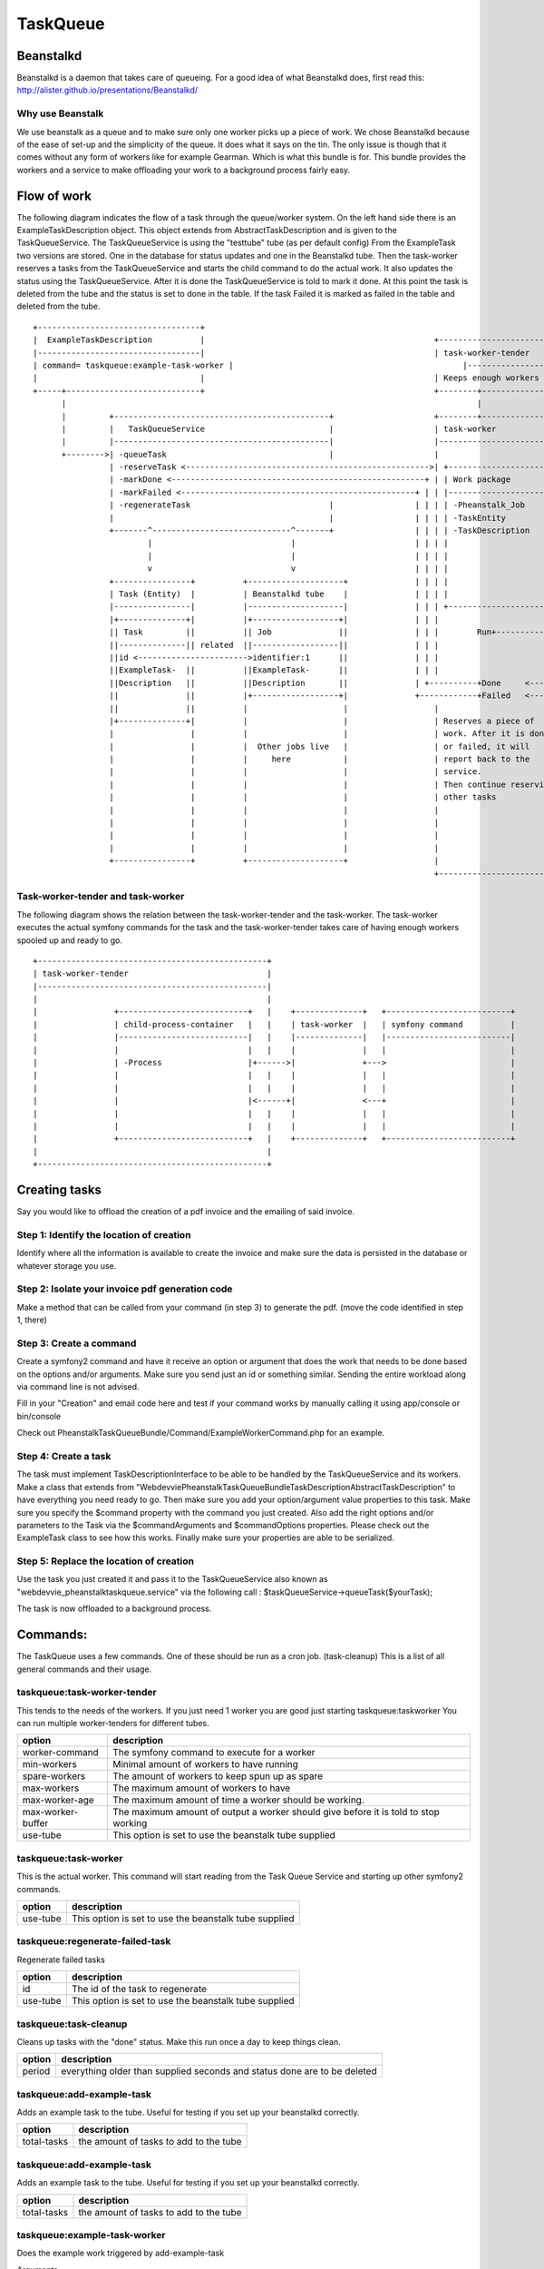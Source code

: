 TaskQueue
=========

Beanstalkd
----------
Beanstalkd is a daemon that takes care of queueing. For a good idea of what Beanstalkd does, first read this:
http://alister.github.io/presentations/Beanstalkd/

Why use Beanstalk
~~~~~~~~~~~~~~~~~
We use beanstalk as a queue and to make sure only one worker picks up a piece of work. We chose Beanstalkd because of
the ease of set-up and the simplicity of the queue. It does what it says on the tin. The only issue is though that
it comes without any form of workers like for example Gearman. Which is what this bundle is for. This bundle provides
the workers and a service to make offloading your work to a background process fairly easy.


Flow of work
------------
The following diagram indicates the flow of a task through the queue/worker system. On the left hand side there is an
ExampleTaskDescription object. This object extends from AbstractTaskDescription and is given to the TaskQueueService.
The TaskQueueService is using the "testtube" tube (as per default config) From the ExampleTask two versions are stored.
One in the database for status updates and one in the Beanstalkd tube. Then the task-worker reserves a tasks from the
TaskQueueService and starts the child command to do the actual work. It also updates the status using the TaskQueueService.
After it is done the TaskQueueService is told to mark it done. At this point the task is deleted from the tube and the
status is set to done in the table. If the task Failed it is marked as failed in the table and deleted from the tube.

::

 +----------------------------------+
 |  ExampleTaskDescription          |                                                +--------------------------------------------------+
 |----------------------------------|                                                | task-worker-tender                               |
 | command= taskqueue:example-task-worker |                                                |--------------------------------------------------|
 |                                  |                                                | Keeps enough workers alive                       |
 +-----+----------------------------+                                                +--------+----------------------------+------------+
       |                                                                                      |                            |
       |         +---------------------------------------------+                     +--------+---------------+ +----------+------------+
       |         |   TaskQueueService                          |                     | task-worker            | | task-worker           |
       |         |---------------------------------------------|                     |------------------------| |-----------------------|
       +-------->| -queueTask                                  |                     |                        | |                       |
                 | -reserveTask <--------------------------------------------------->| +--------------------+ | |  Another worker       |
                 | -markDone <-----------------------------------------------------+ | | Work package       | | |                       |
                 | -markFailed <-------------------------------------------------+ | | |--------------------| | |                       |
                 | -regenerateTask                             |                 | | | | -Pheanstalk_Job    | | |                       |
                 |                                             |                 | | | | -TaskEntity        | | |                       |
                 +-------^-----------------------------^-------+                 | | | | -TaskDescription   | | +-----------------------+
                         |                             |                         | | | |                    | |
                         |                             |                         | | | |                    | |
                         v                             v                         | | | |                    | | +----------------------+
                 +----------------+          +--------------------+              | | | |                    | | | ExampleWorkerCommand |
                 | Task (Entity)  |          | Beanstalkd tube    |              | | | |                    | | |----------------------|
                 |----------------|          |--------------------|              | | | +--------------------+ | |                      |
                 |+--------------+|          |+------------------+|              | | |                        | |  Does its thing      |
                 || Task         ||          || Job              ||              | | |        Run+------------->|                      |
                 ||--------------|| related  ||------------------||              | | |                        | |                      |
                 ||id <----------------------->identifier:1      ||              | | |                        | |                      |
                 ||ExampleTask-  ||          ||ExampleTask-      ||              | | |                        | |                      |
                 ||Description   ||          ||Description       ||              | +----------+Done     <------+|                      |
                 ||              ||          |+------------------+|              +------------+Failed   <------+|                      |
                 ||              ||          |                    |                  |                        | |                      |
                 |+--------------+|          |                    |                  | Reserves a piece of    | |                      |
                 |                |          |                    |                  | work. After it is done | |                      |
                 |                |          |  Other jobs live   |                  | or failed, it will     | +----------------------+
                 |                |          |     here           |                  | report back to the     |
                 |                |          |                    |                  | service.               |
                 |                |          |                    |                  | Then continue reserving|
                 |                |          |                    |                  | other tasks            |
                 |                |          |                    |                  |                        |
                 |                |          |                    |                  |                        |
                 |                |          |                    |                  |                        |
                 |                |          |                    |                  |                        |
                 +----------------+          +--------------------+                  |                        |
                                                                                     +------------------------+



Task-worker-tender and task-worker
~~~~~~~~~~~~~~~~~~~~~~~~~~~~~~~~~~
The following diagram shows the relation between the task-worker-tender and the task-worker.
The task-worker executes the actual symfony commands for the task and the task-worker-tender takes
care of having enough workers spooled up and ready to go.

::

  +------------------------------------------------+
  | task-worker-tender                             |
  |------------------------------------------------|
  |                                                |
  |                +---------------------------+   |    +--------------+   +--------------------------+
  |                | child-process-container   |   |    | task-worker  |   | symfony command          |
  |                |---------------------------|   |    |--------------|   |--------------------------|
  |                |                           |   |    |              |   |                          |
  |                | -Process                  |+------>|              +--->                          |
  |                |                           |   |    |              |   |                          |
  |                |                           |   |    |              |   |                          |
  |                |                           |<------+|              <---+                          |
  |                |                           |   |    |              |   |                          |
  |                |                           |   |    |              |   |                          |
  |                +---------------------------+   |    +--------------+   +--------------------------+
  |                                                |
  +------------------------------------------------+

Creating tasks
--------------
Say you would like to offload the creation of a pdf invoice and the emailing of said invoice.

Step 1: Identify the location of creation
~~~~~~~~~~~~~~~~~~~~~~~~~~~~~~~~~~~~~~~~~
Identify where all the information is available to create the invoice and make sure the data is persisted in the database
or whatever storage you use.


Step 2: Isolate your invoice pdf generation code
~~~~~~~~~~~~~~~~~~~~~~~~~~~~~~~~~~~~~~~~~~~~~~~~
Make a method that can be called from your command (in step 3) to generate the pdf.
(move the code identified in step 1, there)

Step 3: Create a command
~~~~~~~~~~~~~~~~~~~~~~~~
Create a symfony2 command and have it receive an option or argument that does the work that needs to be done based on
the options and/or arguments. Make sure you send just an id or something similar. Sending the entire workload along via
command line is not advised.

Fill in your "Creation" and email code here and test if your command works by manually calling it using app/console or bin/console

Check out PheanstalkTaskQueueBundle/Command/ExampleWorkerCommand.php for an example.

Step 4: Create a task
~~~~~~~~~~~~~~~~~~~~~
The task must implement TaskDescriptionInterface to be able to be handled by the TaskQueueService and its workers.
Make a class that extends from "Webdevvie\PheanstalkTaskQueueBundle\TaskDescription\AbstractTaskDescription" to have everything
you need ready to go. Then make sure you add your option/argument value properties to this task. Make sure you specify
the $command property with the command you just created. Also add the right options and/or parameters to the Task via
the $commandArguments and $commandOptions properties. Please check out the ExampleTask class to see how this works.
Finally make sure your properties are able to be serialized.

Step 5: Replace the location of creation
~~~~~~~~~~~~~~~~~~~~~~~~~~~~~~~~~~~~~~~~
Use the task you just created it and pass it to the TaskQueueService also known as "webdevvie_pheanstalktaskqueue.service"
via the following call :
$taskQueueService->queueTask($yourTask);

The task is now offloaded to a background process.

Commands:
---------
The TaskQueue uses a few commands. One of these should be run as a cron job. (task-cleanup)
This is a list of all general commands and their usage.

taskqueue:task-worker-tender
~~~~~~~~~~~~~~~~~~~~~~~~~~~~
This tends to the needs of the workers. If you just need 1 worker you are good just starting taskqueue:taskworker
You can run multiple worker-tenders for different tubes.

+-------------------+--------------------------------------------------------------------------------+
|   option          | description                                                                    |
+===================+================================================================================+
|  worker-command   | The symfony command to execute for a worker                                    |
+-------------------+--------------------------------------------------------------------------------+
|  min-workers      | Minimal amount of workers to have running                                      |
+-------------------+--------------------------------------------------------------------------------+
|  spare-workers    | The amount of workers to keep spun up as spare                                 |
+-------------------+--------------------------------------------------------------------------------+
|  max-workers      | The maximum amount of workers to have                                          |
+-------------------+--------------------------------------------------------------------------------+
|  max-worker-age   | The maximum amount of time a worker should be working.                         |
+-------------------+--------------------------------------------------------------------------------+
|  max-worker-buffer| The maximum amount of output a worker should give before it is told to         |
|                   | stop working                                                                   |
+-------------------+--------------------------------------------------------------------------------+
|  use-tube         | This option is set to use the beanstalk tube supplied                          |
+-------------------+--------------------------------------------------------------------------------+

taskqueue:task-worker
~~~~~~~~~~~~~~~~~~~~~
This is the actual worker. This command will start reading from the Task Queue Service and starting up other
symfony2 commands.

+-------------------+--------------------------------------------------------------------------------+
|   option          | description                                                                    |
+===================+================================================================================+
|   use-tube        | This option is set to use the beanstalk tube supplied                          |
+-------------------+--------------------------------------------------------------------------------+

taskqueue:regenerate-failed-task
~~~~~~~~~~~~~~~~~~~~~~~~~~~~~~~~
Regenerate failed tasks

+-------------------+--------------------------------------------------------------------------------+
|   option          | description                                                                    |
+===================+================================================================================+
|   id              | The id of the task to regenerate                                               |
+-------------------+--------------------------------------------------------------------------------+
|   use-tube        | This option is set to use the beanstalk tube supplied                          |
+-------------------+--------------------------------------------------------------------------------+

taskqueue:task-cleanup
~~~~~~~~~~~~~~~~~~~~~~
Cleans up tasks with the "done" status. Make this run once a day to keep things clean.

+-------------------+--------------------------------------------------------------------------------+
|   option          | description                                                                    |
+===================+================================================================================+
|   period          | everything older than supplied seconds and status done are to be deleted       |
+-------------------+--------------------------------------------------------------------------------+


taskqueue:add-example-task
~~~~~~~~~~~~~~~~~~~~~~~~~~
Adds an example task to the tube. Useful for testing if you set up your beanstalkd correctly.

+-------------------+--------------------------------------------------------------------------------+
|   option          | description                                                                    |
+===================+================================================================================+
|   total-tasks     | the amount of tasks to add to the tube                                         |
+-------------------+--------------------------------------------------------------------------------+

taskqueue:add-example-task
~~~~~~~~~~~~~~~~~~~~~~~~~~
Adds an example task to the tube. Useful for testing if you set up your beanstalkd correctly.

+-------------------+--------------------------------------------------------------------------------+
|   option          | description                                                                    |
+===================+================================================================================+
|   total-tasks     | the amount of tasks to add to the tube                                         |
+-------------------+--------------------------------------------------------------------------------+

taskqueue:example-task-worker
~~~~~~~~~~~~~~~~~~~~~~~~~~~~~
Does the example work triggered by add-example-task

Arguments

+-------------------+--------------------------------------------------------------------------------+
|   argument        | description                                                                    |
+===================+================================================================================+
|   wait            | the amount of time to wait in seconds before displaying the message            |
+-------------------+--------------------------------------------------------------------------------+

Options

+-------------------+--------------------------------------------------------------------------------+
|   option          | description                                                                    |
+===================+================================================================================+
|   message         | the message to display                                                         |
+-------------------+--------------------------------------------------------------------------------+